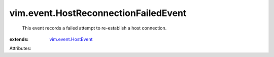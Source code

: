 .. _vim.event.HostEvent: ../../vim/event/HostEvent.rst


vim.event.HostReconnectionFailedEvent
=====================================
  This event records a failed attempt to re-establish a host connection.
:extends: vim.event.HostEvent_

Attributes:
